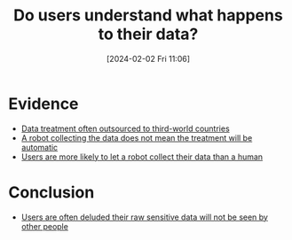 :PROPERTIES:
:ID:       d289e315-db0d-4166-9bd1-8df2c0ab31a5
:END:
#+title: Do users understand what happens to their data?
#+date: [2024-02-02 Fri 11:06]
#+filetags: :question:
* Evidence
- [[id:b3c77525-a769-4d6e-af26-60141a415001][Data treatment often outsourced to third-world countries]]
- [[id:3419fea7-4a57-4349-a182-9394de3313d7][A robot collecting the data does not mean the treatment will be automatic]]
- [[id:67046dcb-70c0-4fb6-aa85-e145814e6825][Users are more likely to let a robot collect their data than a human]]
* Conclusion
- [[id:bf6bac49-f8aa-4505-9b37-fd2fe440a2d3][Users are often deluded their raw sensitive data will not be seen by other people]]
